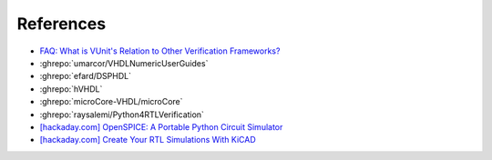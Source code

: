 References
##########

* `FAQ: What is VUnit's Relation to Other Verification Frameworks? <http://vunit.github.io/blog/2022_09_06_vunit_and_other_frameworks.html>`__

* :ghrepo:`umarcor/VHDLNumericUserGuides`

* :ghrepo:`efard/DSPHDL`

* :ghrepo:`hVHDL`

* :ghrepo:`microCore-VHDL/microCore`

* :ghrepo:`raysalemi/Python4RTLVerification`

* `[hackaday.com] OpenSPICE: A Portable Python Circuit Simulator <https://hackaday.com/2023/02/14/openspice-a-portable-python-circuit-simulator/#more-575833>`__

* `[hackaday.com] Create Your RTL Simulations With KiCAD <https://hackaday.com/2023/02/06/create-your-rtl-simulations-with-kicad/>`__
